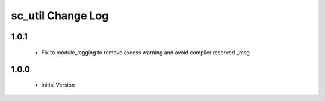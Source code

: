 sc_util Change Log
==================

1.0.1
-----
  * Fix to module_logging to remove excess warning and avoid compiler
    reserved _msg

1.0.0
-----
  * Initial Version
